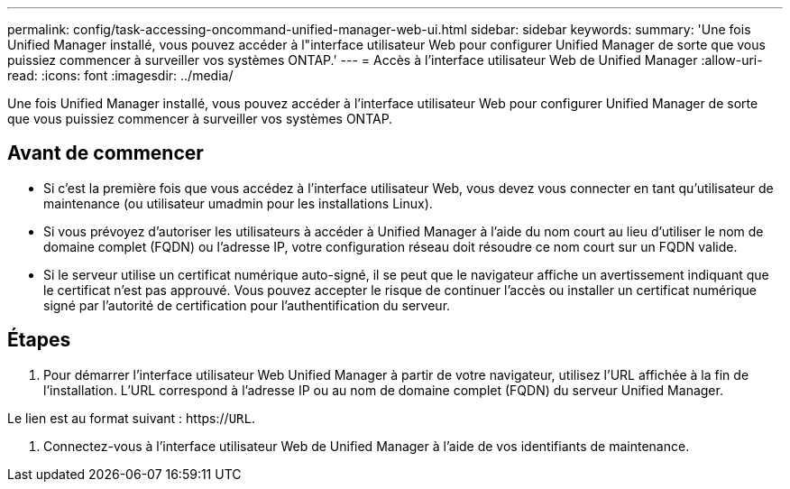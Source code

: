 ---
permalink: config/task-accessing-oncommand-unified-manager-web-ui.html 
sidebar: sidebar 
keywords:  
summary: 'Une fois Unified Manager installé, vous pouvez accéder à l"interface utilisateur Web pour configurer Unified Manager de sorte que vous puissiez commencer à surveiller vos systèmes ONTAP.' 
---
= Accès à l'interface utilisateur Web de Unified Manager
:allow-uri-read: 
:icons: font
:imagesdir: ../media/


[role="lead"]
Une fois Unified Manager installé, vous pouvez accéder à l'interface utilisateur Web pour configurer Unified Manager de sorte que vous puissiez commencer à surveiller vos systèmes ONTAP.



== Avant de commencer

* Si c'est la première fois que vous accédez à l'interface utilisateur Web, vous devez vous connecter en tant qu'utilisateur de maintenance (ou utilisateur umadmin pour les installations Linux).
* Si vous prévoyez d'autoriser les utilisateurs à accéder à Unified Manager à l'aide du nom court au lieu d'utiliser le nom de domaine complet (FQDN) ou l'adresse IP, votre configuration réseau doit résoudre ce nom court sur un FQDN valide.
* Si le serveur utilise un certificat numérique auto-signé, il se peut que le navigateur affiche un avertissement indiquant que le certificat n'est pas approuvé. Vous pouvez accepter le risque de continuer l'accès ou installer un certificat numérique signé par l'autorité de certification pour l'authentification du serveur.




== Étapes

. Pour démarrer l'interface utilisateur Web Unified Manager à partir de votre navigateur, utilisez l'URL affichée à la fin de l'installation. L'URL correspond à l'adresse IP ou au nom de domaine complet (FQDN) du serveur Unified Manager.


Le lien est au format suivant : https://`URL`.

. Connectez-vous à l'interface utilisateur Web de Unified Manager à l'aide de vos identifiants de maintenance.

